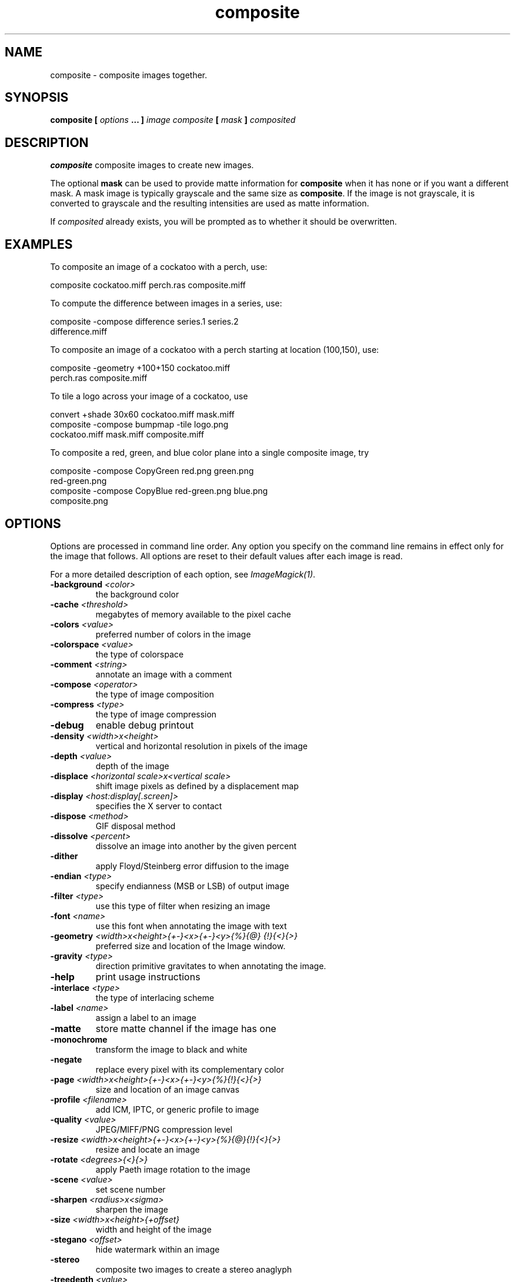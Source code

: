 .TH composite 1 "Date: 2002/02/15 01:00:00" "ImageMagick"
.SH NAME
composite - composite images together.
.SH SYNOPSIS

\fBcomposite\fP \fB[\fP \fIoptions\fP \fB... ]\fP \fIimage composite\fP
\fB[\fP \fImask\fP \fB]\fP \fIcomposited\fP

.SH DESCRIPTION

\fBcomposite\fP composite images to create new images.

The optional \fBmask\fP can be used to provide matte information for
\fBcomposite\fP
when it has none or if you want a different mask. A mask image is typically
grayscale and the same size as \fBcomposite\fP. If the image is not grayscale,
it is converted to grayscale and the resulting intensities are used as
matte information.

If \fIcomposited\fP already exists, you will be prompted as to whether it
should be overwritten.
.SH EXAMPLES

To composite an image of a cockatoo with a perch, use:

    composite cockatoo.miff perch.ras composite.miff

To compute the difference between images in a series, use:

    composite -compose difference series.1 series.2
              difference.miff

To composite an image of a cockatoo with a perch starting at location (100,150),
use:

    composite -geometry +100+150 cockatoo.miff
              perch.ras composite.miff

To tile a logo across your image of a cockatoo, use

    convert +shade 30x60 cockatoo.miff mask.miff
    composite -compose bumpmap -tile logo.png
              cockatoo.miff mask.miff composite.miff

To composite a red, green, and blue color plane into a single composite image,
try

    composite -compose CopyGreen red.png green.png
              red-green.png
    composite -compose CopyBlue red-green.png blue.png
              composite.png
.SH OPTIONS

Options are processed in command line order. Any option you specify on
the command line remains in effect only for the image that follows.  All
options are reset to their default values after each image is read.

For a more detailed description of each option, see
\fIImageMagick(1)\fP.

.TP
.B "-background \fI<color>"\fP
\fRthe background color
.TP
.B "-cache \fI<threshold>"\fP
\fRmegabytes of memory available to the pixel cache
.TP
.B "-colors \fI<value>"\fP
\fRpreferred number of colors in the image
.TP
.B "-colorspace \fI<value>"\fP
\fRthe type of colorspace
.TP
.B "-comment \fI<string>"\fP
\fRannotate an image with a comment
.TP
.B "-compose \fI<operator>"\fP
\fRthe type of image composition
.TP
.B "-compress \fI<type>"\fP
\fRthe type of image compression
.TP
.B "-debug"
\fRenable debug printout
.TP
.B "-density \fI<width>x<height>"\fP
\fRvertical and horizontal resolution in pixels of the image
.TP
.B "-depth \fI<value>"\fP
\fRdepth of the image
.TP
.B "-displace \fI<horizontal scale>x<vertical scale>"\fP
\fRshift image pixels as defined by a displacement map
.TP
.B "-display \fI<host:display[.screen]>"\fP
\fRspecifies the X server to contact
.TP
.B "-dispose \fI<method>"\fP
\fRGIF disposal method
.TP
.B "-dissolve \fI<percent>"\fP
\fRdissolve an image into another by the given percent
.TP
.B "-dither"
\fRapply Floyd/Steinberg error diffusion to the image
.TP
.B "-endian \fI<type>"\fP
\fRspecify endianness (MSB or LSB) of output image
.TP
.B "-filter \fI<type>"\fP
\fRuse this type of filter when resizing an image
.TP
.B "-font \fI<name>"\fP
\fRuse this font when annotating the image with text
.TP
.B "-geometry \fI<width>x<height>{+-}<x>{+-}<y>{%}{@} {!}{<}{>}"\fP
\fRpreferred size and location of the Image window.
.TP
.B "-gravity \fI<type>"\fP
\fRdirection primitive  gravitates to when annotating the image.
.TP
.B "-help"
\fRprint usage instructions
.TP
.B "-interlace \fI<type>"\fP
\fRthe type of interlacing scheme
.TP
.B "-label \fI<name>"\fP
\fRassign a label to an image
.TP
.B "-matte"
\fRstore matte channel if the image has one
.TP
.B "-monochrome"
\fRtransform the image to black and white
.TP
.B "-negate"
\fRreplace every pixel with its complementary color
.TP
.B "-page \fI<width>x<height>{+-}<x>{+-}<y>{%}{!}{<}{>}"\fP
\fRsize and location of an image canvas
.TP
.B "-profile \fI<filename>"\fP
\fRadd ICM, IPTC, or generic profile  to image
.TP
.B "-quality \fI<value>"\fP
\fRJPEG/MIFF/PNG compression level
.TP
.B "-resize \fI<width>x<height>{+-}<x>{+-}<y>{%}{@}{!}{<}{>}"\fP
\fRresize and locate an image
.TP
.B "-rotate \fI<degrees>{<}{>}"\fP
\fRapply Paeth image rotation to the image
.TP
.B "-scene \fI<value>"\fP
\fRset scene number
.TP
.B "-sharpen \fI<radius>x<sigma>"\fP
\fRsharpen the image
.TP
.B "-size \fI<width>x<height>{+offset}"\fP
\fRwidth and height of the image
.TP
.B "-stegano \fI<offset>"\fP
\fRhide watermark within an image
.TP
.B "-stereo"
\fRcomposite two images to create a stereo anaglyph
.TP
.B "-treedepth \fI<value>"\fP
\fRtree depth for the color reduction algorithm
.TP
.B "-trim"
\fRtrim an image
.TP
.B "-type \fI<type>"\fP
\fRthe image type
.TP
.B "-units \fI<type>"\fP
\fRthe type of image resolution
.TP
.B "-unsharp \fI<radius>x<sigma>"\fP
\fRsharpen the image with an unsharp mask operator
.TP
.B "-verbose"
\fRprint detailed information about the image
.TP
.B "-watermark \fI<brightness>x<saturation>"\fP
\fRpercent brightness and saturation of a watermark
.TP
.B "-write \fI<filename>"\fP
\fRwrite  an image sequence [\fIconvert, composite\fP]

For a more detailed description of each option, see
\fIImageMagick(1)\fP.

.SH ENVIRONMENT
.TP
.B "DISPLAY"
\fRTo get the default host, display number, and screen.
.SH SEE ALSO

animate(1), display(1), conjure(1), convert(1), identify(1), ImageMagick(1),
import(1), mogrify(1), montage(1)

.SH COPYRIGHT

\fBCopyright (C) 2002 ImageMagick Studio\fP

\fBPermission is hereby granted, free of charge, to any person obtaining
a copy of this software and associated documentation files ("ImageMagick"),
to deal in ImageMagick without restriction, including without limitation
the rights to use, copy, modify, merge, publish, distribute, sublicense,
and/or sell copies of ImageMagick, and to permit persons to whom the ImageMagick
is furnished to do so, subject to the following conditions:\fP

\fBThe above copyright notice and this permission notice shall be included
in all copies or substantial portions of ImageMagick.\fP

\fBThe software is provided "as is", without warranty of any kind, express
or implied, including but not limited to the warranties of merchantability,
fitness for a particular purpose and noninfringement.In no event shall
ImageMagick Studio be liable for any claim, damages or other liability,
whether in an action of contract, tort or otherwise, arising from, out
of or in connection with ImageMagick or the use or other dealings in
ImageMagick.\fP

\fBExcept as contained in this notice, the name of the
ImageMagick Studio LLC shall not be used in advertising or otherwise to
promote the sale, use or other dealings in ImageMagick without prior written
authorization from the ImageMagick Studio.\fP
.SH AUTHORS

\fI
John Cristy, ImageMagick Studio LLC,
.in 7
Glenn Randers-Pehrson, ImageMagick Studio LLC.
\fP

